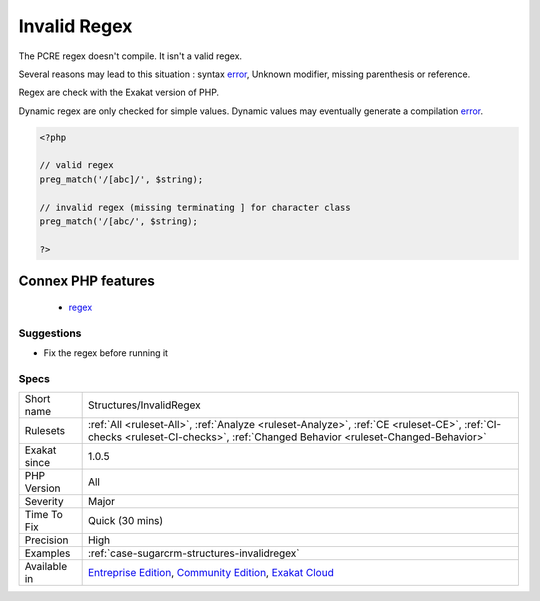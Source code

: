 .. _structures-invalidregex:


.. _invalid-regex:

Invalid Regex
+++++++++++++


.. meta::

	:description:

		Invalid Regex: The PCRE regex doesn't compile.

	:twitter:card: summary_large_image

	:twitter:site: @exakat

	:twitter:title: Invalid Regex

	:twitter:description: Invalid Regex: The PCRE regex doesn't compile

	:twitter:creator: @exakat

	:twitter:image:src: https://www.exakat.io/wp-content/uploads/2020/06/logo-exakat.png

	:og:image: https://www.exakat.io/wp-content/uploads/2020/06/logo-exakat.png

	:og:title: Invalid Regex

	:og:type: article

	:og:description: The PCRE regex doesn't compile

	:og:url: https://exakat.readthedocs.io/en/latest/Reference/Rules/Invalid Regex.html

	:og:locale: en


.. raw:: html


	<script type="application/ld+json">{"@context":"https:\/\/schema.org","@graph":[{"@type":"WebPage","@id":"https:\/\/php-tips.readthedocs.io\/en\/latest\/Reference\/Rules\/Structures\/InvalidRegex.html","url":"https:\/\/php-tips.readthedocs.io\/en\/latest\/Reference\/Rules\/Structures\/InvalidRegex.html","name":"Invalid Regex","isPartOf":{"@id":"https:\/\/www.exakat.io\/"},"datePublished":"Thu, 23 Jan 2025 14:24:26 +0000","dateModified":"Thu, 23 Jan 2025 14:24:26 +0000","description":"The PCRE regex doesn't compile","inLanguage":"en-US","potentialAction":[{"@type":"ReadAction","target":["https:\/\/exakat.readthedocs.io\/en\/latest\/Invalid Regex.html"]}]},{"@type":"WebSite","@id":"https:\/\/www.exakat.io\/","url":"https:\/\/www.exakat.io\/","name":"Exakat","description":"Smart PHP static analysis","inLanguage":"en-US"}]}</script>

The PCRE regex doesn't compile. It isn't a valid regex.

Several reasons may lead to this situation : syntax `error <https://www.php.net/error>`_, Unknown modifier, missing parenthesis or reference.

Regex are check with the Exakat version of PHP. 

Dynamic regex are only checked for simple values. Dynamic values may eventually generate a compilation `error <https://www.php.net/error>`_.

.. code-block:: php
   
   <?php
   
   // valid regex
   preg_match('/[abc]/', $string);
   
   // invalid regex (missing terminating ] for character class 
   preg_match('/[abc/', $string);
   
   ?>
Connex PHP features
-------------------

  + `regex <https://php-dictionary.readthedocs.io/en/latest/dictionary/regex.ini.html>`_


Suggestions
___________

* Fix the regex before running it




Specs
_____

+--------------+-----------------------------------------------------------------------------------------------------------------------------------------------------------------------------------------+
| Short name   | Structures/InvalidRegex                                                                                                                                                                 |
+--------------+-----------------------------------------------------------------------------------------------------------------------------------------------------------------------------------------+
| Rulesets     | :ref:`All <ruleset-All>`, :ref:`Analyze <ruleset-Analyze>`, :ref:`CE <ruleset-CE>`, :ref:`CI-checks <ruleset-CI-checks>`, :ref:`Changed Behavior <ruleset-Changed-Behavior>`            |
+--------------+-----------------------------------------------------------------------------------------------------------------------------------------------------------------------------------------+
| Exakat since | 1.0.5                                                                                                                                                                                   |
+--------------+-----------------------------------------------------------------------------------------------------------------------------------------------------------------------------------------+
| PHP Version  | All                                                                                                                                                                                     |
+--------------+-----------------------------------------------------------------------------------------------------------------------------------------------------------------------------------------+
| Severity     | Major                                                                                                                                                                                   |
+--------------+-----------------------------------------------------------------------------------------------------------------------------------------------------------------------------------------+
| Time To Fix  | Quick (30 mins)                                                                                                                                                                         |
+--------------+-----------------------------------------------------------------------------------------------------------------------------------------------------------------------------------------+
| Precision    | High                                                                                                                                                                                    |
+--------------+-----------------------------------------------------------------------------------------------------------------------------------------------------------------------------------------+
| Examples     | :ref:`case-sugarcrm-structures-invalidregex`                                                                                                                                            |
+--------------+-----------------------------------------------------------------------------------------------------------------------------------------------------------------------------------------+
| Available in | `Entreprise Edition <https://www.exakat.io/entreprise-edition>`_, `Community Edition <https://www.exakat.io/community-edition>`_, `Exakat Cloud <https://www.exakat.io/exakat-cloud/>`_ |
+--------------+-----------------------------------------------------------------------------------------------------------------------------------------------------------------------------------------+


